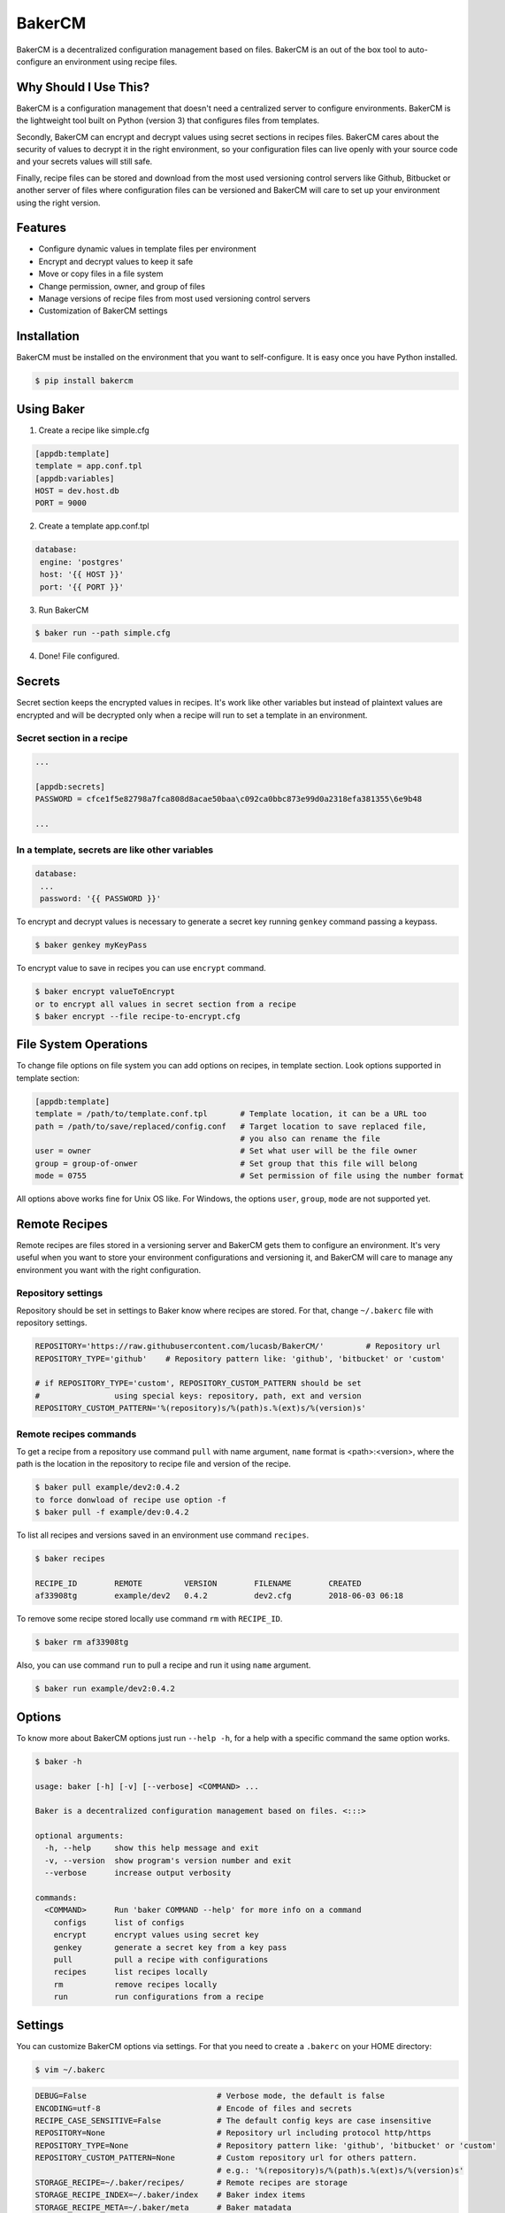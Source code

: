 BakerCM
=======
|pypi| |gitter| |travisci| |codecov| |codeclimate| |license|

BakerCM is a decentralized configuration management based on files. BakerCM is an out of the box tool to auto-configure an environment using recipe files.

Why Should I Use This?
-------
BakerCM is a configuration management that doesn't need a centralized server to configure environments. BakerCM is the lightweight tool built on Python (version 3) that configures files from templates.

Secondly, BakerCM can encrypt and decrypt values using secret sections in recipes files. BakerCM cares about the security of values to decrypt it in the right environment, so your configuration files can live openly with your source code and your secrets values will still safe.

Finally, recipe files can be stored and download from the most used versioning control servers like Github, Bitbucket or another server of files where configuration files can be versioned and BakerCM will care to set up your environment using the right version.

Features
-------
* Configure dynamic values in template files per environment
* Encrypt and decrypt values to keep it safe
* Move or copy files in a file system
* Change permission, owner, and group of files
* Manage versions of recipe files from most used versioning control servers
* Customization of BakerCM settings

Installation
-------
BakerCM must be installed on the environment that you want to self-configure. It is easy once you have Python installed.

.. code-block:: console

    $ pip install bakercm

Using Baker
-------
1. Create a recipe like simple.cfg

.. code-block:: ini

    [appdb:template]
    template = app.conf.tpl
    [appdb:variables]
    HOST = dev.host.db
    PORT = 9000

2. Create a template app.conf.tpl

.. code-block:: ini

    database:
     engine: 'postgres'
     host: '{{ HOST }}'
     port: '{{ PORT }}'

3. Run BakerCM 

.. code-block:: console

    $ baker run --path simple.cfg

4. Done! File configured.

Secrets
-------
Secret section keeps the encrypted values in recipes. It's work like other variables but instead of plaintext values are encrypted and will be decrypted only when a recipe will run to set a template in an environment.

Secret section in a recipe
^^^^^^^^^^
.. code-block:: ini

    ...

    [appdb:secrets]
    PASSWORD = cfce1f5e82798a7fca808d8acae50baa\c092ca0bbc873e99d0a2318efa381355\6e9b48

    ...

In a template, secrets are like other variables
^^^^^^^^^^
.. code-block:: ini

    database:
     ...
     password: '{{ PASSWORD }}'

To encrypt and decrypt values is necessary to generate a secret key running ``genkey`` command passing a keypass.  

.. code-block:: console

    $ baker genkey myKeyPass

To encrypt value to save in recipes you can use ``encrypt`` command.

.. code-block:: console

    $ baker encrypt valueToEncrypt
    or to encrypt all values in secret section from a recipe 
    $ baker encrypt --file recipe-to-encrypt.cfg

File System Operations
--------
To change file options on file system you can add options on recipes, in template section. Look options supported in template section:

.. code-block:: ini

    [appdb:template]
    template = /path/to/template.conf.tpl       # Template location, it can be a URL too
    path = /path/to/save/replaced/config.conf   # Target location to save replaced file, 
                                                # you also can rename the file
    user = owner                                # Set what user will be the file owner 
    group = group-of-onwer                      # Set group that this file will belong
    mode = 0755                                 # Set permission of file using the number format

All options above works fine for Unix OS like. For Windows, the options ``user``, ``group``, ``mode`` are not supported yet.

Remote Recipes
--------
Remote recipes are files stored in a versioning server and BakerCM gets them to configure an environment. It's very useful when you want to store your environment configurations and versioning it, and BakerCM will care to manage any environment you want with the right configuration.

Repository settings
^^^^^^^^^^
Repository should be set in settings to Baker know where recipes are stored. For that, change ``~/.bakerc`` file with repository settings.

.. code-block:: ini

    REPOSITORY='https://raw.githubusercontent.com/lucasb/BakerCM/'         # Repository url
    REPOSITORY_TYPE='github'    # Repository pattern like: 'github', 'bitbucket' or 'custom'

    # if REPOSITORY_TYPE='custom', REPOSITORY_CUSTOM_PATTERN should be set 
    #                using special keys: repository, path, ext and version
    REPOSITORY_CUSTOM_PATTERN='%(repository)s/%(path)s.%(ext)s/%(version)s'

Remote recipes commands
^^^^^^^^^^
To get a recipe from a repository use command ``pull`` with name argument, ``name`` format is <path>:<version>, where the path is the location in the repository to recipe file and version of the recipe.

.. code-block:: console

    $ baker pull example/dev2:0.4.2
    to force donwload of recipe use option -f
    $ baker pull -f example/dev:0.4.2

To list all recipes and versions saved in an environment use command ``recipes``.

.. code-block:: console

    $ baker recipes

    RECIPE_ID        REMOTE         VERSION        FILENAME        CREATED 
    af33908tg        example/dev2   0.4.2          dev2.cfg        2018-06-03 06:18

To remove some recipe stored locally use command ``rm`` with ``RECIPE_ID``.

.. code-block:: console

    $ baker rm af33908tg

Also, you can use command ``run`` to pull a recipe and run it using ``name`` argument.

.. code-block:: console

    $ baker run example/dev2:0.4.2

Options
-------
To know more about BakerCM options just run ``--help -h``, for a help with a specific command the same option works.

.. code-block:: console

    $ baker -h

    usage: baker [-h] [-v] [--verbose] <COMMAND> ...

    Baker is a decentralized configuration management based on files. <:::>

    optional arguments:
      -h, --help     show this help message and exit
      -v, --version  show program's version number and exit
      --verbose      increase output verbosity

    commands:
      <COMMAND>      Run 'baker COMMAND --help' for more info on a command
        configs      list of configs
        encrypt      encrypt values using secret key
        genkey       generate a secret key from a key pass
        pull         pull a recipe with configurations
        recipes      list recipes locally
        rm           remove recipes locally
        run          run configurations from a recipe

Settings
--------
You can customize BakerCM options via settings. For that you need to create a ``.bakerc`` on your HOME directory:

.. code-block:: console

    $ vim ~/.bakerc

.. code-block:: ini

    DEBUG=False                            # Verbose mode, the default is false
    ENCODING=utf-8                         # Encode of files and secrets
    RECIPE_CASE_SENSITIVE=False            # The default config keys are case insensitive
    REPOSITORY=None                        # Repository url including protocol http/https
    REPOSITORY_TYPE=None                   # Repository pattern like: 'github', 'bitbucket' or 'custom'
    REPOSITORY_CUSTOM_PATTERN=None         # Custom repository url for others pattern. 
                                           # e.g.: '%(repository)s/%(path)s.%(ext)s/%(version)s'
    STORAGE_RECIPE=~/.baker/recipes/       # Remote recipes are storage
    STORAGE_RECIPE_INDEX=~/.baker/index    # Baker index items
    STORAGE_RECIPE_META=~/.baker/meta      # Baker matadata
    STORAGE_KEY_PATH=~/.baker/baker.key    # Store secret key to encrypt and decrypt secret values
    STORAGE_TEMPLATES=~/.baker/templates/  # Remote templates are storage
    TEMPLATE_EXT=tpl                       # Extension for template files. Set 'None' for no extension

To list all settings (customized and defaults) for BakerCM.

.. code-block:: console

    $ baker configs --all

Others
--------
Escape variables
^^^^^^^^^^
How to escape variables in a template:

.. code-block:: ini

    escape-conn: '{{\ connection }}'

Multiple templates for a recipe
^^^^^^^^^^
Multiple template management is possible in one recipe. For that use different name for each template file that you want to configure. Using the format ``<name>:<section>``.

.. code-block:: ini

    [name1:template]
    ...
    [name1:variable]

    ...
    [name2:template]
    ...
    [name2:secrets]


.. |pypi| image:: https://badge.fury.io/py/bakercm.svg
    :target: https://pypi.org/project/bakercm/
.. |gitter| image:: https://img.shields.io/gitter/room/TechnologyAdvice/Stardust.svg?style=flat
   :target: https://gitter.im/bakerchat/Lobby
.. |travisci| image:: https://travis-ci.org/lucasb/BakerCM.svg?branch=master
    :target: https://travis-ci.org/lucasb/BakerCM   
.. |codecov| image:: https://codecov.io/gh/lucasb/BakerCM/branch/master/graph/badge.svg
    :target: https://codecov.io/gh/lucasb/BakerCM
.. |codeclimate| image:: https://codeclimate.com/github/lucasb/BakerCM/badges/gpa.svg
    :target: https://codeclimate.com/github/lucasb/BakerCM
.. |license| image:: https://img.shields.io/badge/license-BSD3-green.svg


